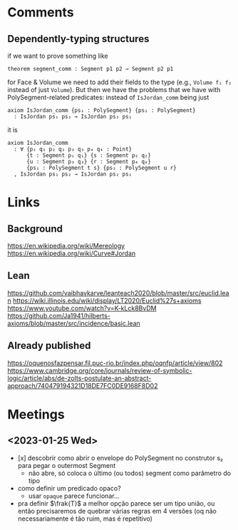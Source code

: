 * Comments
** Dependently-typing structures
if we want to prove something like
: theorem segment_comm : Segment p1 p2 → Segment p2 p1
for Face & Volume we need to add their fields to the type (e.g.,
~Volume f₁ f₂~ instead of just ~Volume~). But then we have the
problems that we have with PolySegment-related predicates: instead of
~IsJordan_comm~ being just
#+begin_src lean4
  axiom IsJordan_comm {ps₁ : PolySegment} {ps₂ : PolySegment}
    : IsJordan ps₁ ps₂ → IsJordan ps₂ ps₁
#+end_src
it is
#+begin_src lean4
axiom IsJordan_comm
  : ∀ {p₁ q₁ p₂ q₂ p₃ q₃ p₄ q₄ : Point}
      {t : Segment p₁ q₁} {s : Segment p₂ q₂}
      {u : Segment p₃ q₃} {r : Segment p₄ q₄}
      {ps₁ : PolySegment t s} {ps₂ : PolySegment u r}
  , IsJordan ps₁ ps₂ → IsJordan ps₂ ps₁
#+end_src

* Links
** Background
https://en.wikipedia.org/wiki/Mereology
https://en.wikipedia.org/wiki/Curve#Jordan

** Lean
https://github.com/vaibhavkarve/leanteach2020/blob/master/src/euclid.lean
https://wiki.illinois.edu/wiki/display/LT2020/Euclid%27s+axioms
https://www.youtube.com/watch?v=K-kLck8BvDM
https://github.com/Ja1941/hilberts-axioms/blob/master/src/incidence/basic.lean

** Already published
https://oquenosfazpensar.fil.puc-rio.br/index.php/oqnfp/article/view/802
https://www.cambridge.org/core/journals/review-of-symbolic-logic/article/abs/de-zolts-postulate-an-abstract-approach/740479194321D18DE7FC0DE9168F8D02

* Meetings
** <2023-01-25 Wed>
- [x] descobrir como abrir o envelope do PolySegment no construtor s₂
  para pegar o outermost Segment
  - não abre, só coloca o último (ou todos) segment como parâmetro do
    tipo
- como definir um predicado opaco?
  - usar =opaque= parece funcionar…

- pra definir $\frak{T}$ a melhor opção parece ser um tipo união, ou
  então precisaremos de quebrar várias regras em 4 versões (oq não
  necessariamente é tão ruim, mas é repetitivo)
